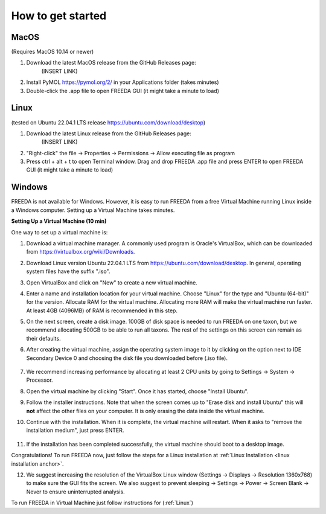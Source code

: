 How to get started
==================

MacOS
-----

(Requires MacOS 10.14 or newer)

1. Download the latest MacOS release from the GitHub Releases page: 
	(INSERT LINK)
2. Install PyMOL `https://pymol.org/2/ <https://pymol.org/2/>`_ in your Applications folder (takes minutes)
3. Double-click the .app file to open FREEDA GUI (it might take a minute to load)


.. _linux installation anchor:

Linux
-----

(tested on Ubuntu 22.04.1 LTS release `https://ubuntu.com/download/desktop <https://ubuntu.com/download/desktop>`_)

1. Download the latest Linux release from the GitHub Releases page: 
	(INSERT LINK)
2. "Right-click" the file -> Properties -> Permissions -> Allow executing file as program
3. Press ctrl + alt + t to open Terminal window. Drag and drop FREEDA .app file and press ENTER to open FREEDA GUI (it might take a minute to load)


Windows
-------

FREEDA is not available for Windows. However, it is easy to run FREEDA from a free Virtual Machine running Linux inside a Windows computer. Setting up a Virtual Machine takes minutes.

.. _virtual machine anchor:

**Setting Up a Virtual Machine (10 min)**

One way to set up a virtual machine is:

1. Download a virtual machine manager. A commonly used program is Oracle's VirtualBox, which can be downloaded from `https://virtualbox.org/wiki/Downloads <https://virtualbox.org/wiki/Downloads>`_.

2. Download Linux version Ubuntu 22.04.1 LTS from `https://ubuntu.com/download/desktop <https://ubuntu.com/download/desktop>`_. In general, operating system files have the suffix ".iso".

3. Open VirtualBox and click on "New" to create a new virtual machine.

   .. image:: /_images/VB1.png

4. Enter a name and installation location for your virtual machine. Choose "Linux" for the type and "Ubuntu (64-bit)" for the version. Allocate RAM for the virtual machine. Allocating more RAM will make the virtual machine run faster. At least 4GB (4096MB) of RAM is recommended in this step.

   .. image:: /_images/VB2.png

5. On the next screen, create a disk image. 100GB of disk space is needed to run FREEDA on one taxon, but we recommend allocating 500GB to be able to run all taxons. The rest of the settings on this screen can remain as their defaults.

   .. image:: /_images/VB3.png

6.  After creating the virtual machine, assign the operating system image to it by clicking on the option next to IDE Secondary Device 0 and choosing the disk file you downloaded before (.iso file).

   .. image:: /_images/VB4.png

7. We recommend increasing performance by allocating at least 2 CPU units by going to Settings -> System -> Processor.


8. Open the virtual machine by clicking "Start". Once it has started, choose "Install Ubuntu".

   .. image:: /_images/VB5.png

9. Follow the installer instructions. Note that when the screen comes up to "Erase disk and install Ubuntu" this will **not** affect the other files on your computer. It is only erasing the data inside the virtual machine.

   .. image:: /_images/VB6.png

10. Continue with the installation. When it is complete, the virtual machine will restart. When it asks to "remove the installation medium", just press ENTER.

   .. image:: /_images/VB7.png

11. If the installation has been completed successfully, the virtual machine should boot to a desktop image.

    .. image:: /_images/VB8.png

Congratulations! To run FREEDA now, just follow the steps for a Linux installation at :ref:`Linux Installation <linux installation anchor>`.

12. We suggest increasing the resolution of the VirtualBox Linux window (Settings -> Displays -> Resolution 1360x768) to make sure the GUI fits the screen. We also suggest to prevent sleeping -> Settings -> Power -> Screen Blank -> Never to ensure uninterrupted analysis.

To run FREEDA in Virtual Machine just follow instructions for (:ref:`Linux`)
